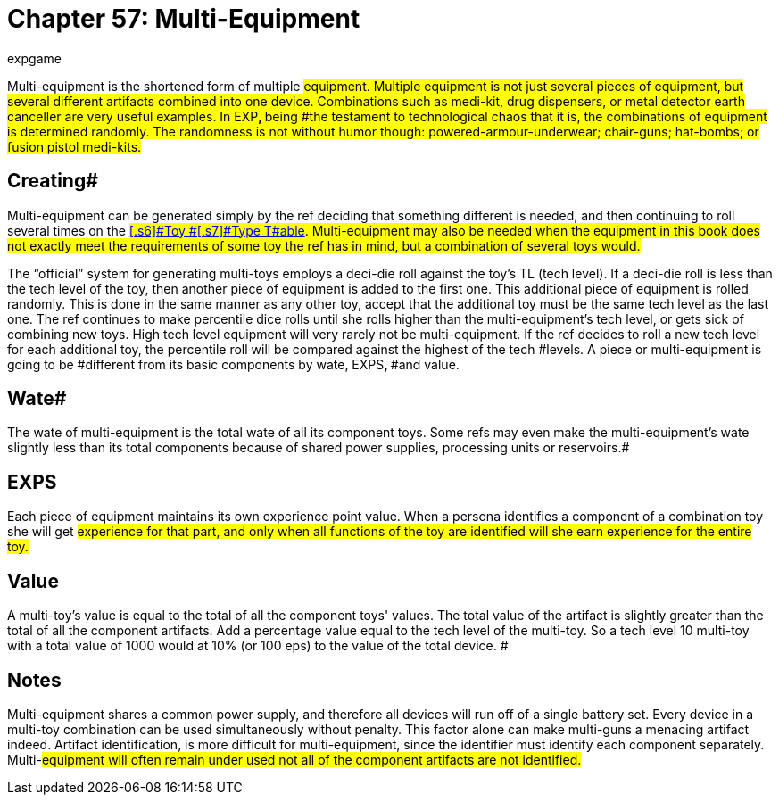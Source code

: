 = Chapter 57: Multi-Equipment
:author: expgame
:date: 2010-08-08 04:06:39 -0400
:guid: http://expgame.com/?page_id=362
:id: 362
:page-layout: page

Multi-equipment is the shortened form of multiple #equipment.
Multiple equipment is not just several pieces of equipment, but several different artifacts combined into one device.
Combinations such as medi-kit, drug dispensers, or metal detector earth canceller are very useful examples.
In EXP+++<b>+++, +++</b>+++being #the testament to technological chaos that it is, the combinations of equipment is determined randomly.
The randomness is not without humor though: powered-armour-underwear;
chair-guns;
hat-bombs;
or fusion pistol medi-kits.#

== Creating# 

Multi-equipment can be generated simply by the ref deciding that something different is needed, and then continuing to roll several times on the #http://expgame.com/?page_id=326#1-basic-toy-type[[.s6\]#Toy #[.s7\]#Type T#able].
Multi-equipment may also be needed when the equipment in this book does not exactly meet the requirements of some toy the ref has in mind, but a combination of several toys would.#

The &#8220;official&#8221;
system for generating multi-toys employs a deci-die roll against the toy's TL (tech level).
If a deci-die roll is less than the tech level of the toy, then another piece of equipment is added to the first one.
This additional piece of equipment is rolled randomly.
This is done in the same manner as any other toy, accept that the additional toy must be the same tech level as the last one.
The ref continues to make percentile dice rolls until she rolls higher than the multi-equipment's tech level, or gets sick of combining new toys.
High tech level equipment will very rarely not be multi-equipment.
If the ref decides to roll a new tech level for each additional toy, the percentile roll will be compared against the highest of the tech #levels.
A piece or multi-equipment is going to be #different from its basic components by wate, EXPS+++<b>+++, +++</b>+++#and value.

== Wate# 

The wate of multi-equipment is the total wate of all its component toys.
Some refs may even make the multi-equipment's wate slightly less than its total components  because of shared power supplies, processing units or reservoirs.#

== EXPS 

Each piece of equipment maintains its own experience point value.
When a persona identifies a component of a combination toy she will get #experience for that part, and only when all functions of the toy are identified will she earn experience for the entire toy.#

== Value 

A multi-toy's value is equal to the total of all the component toys'
values.
The total value of the artifact is slightly greater than the total of all the component artifacts.
Add a percentage value equal to the tech level of the multi-toy.
So a tech level 10 multi-toy with a total value of 1000 would at 10% (or 100 eps) to the value of the total device.
#

== Notes 

Multi-equipment shares a common power supply, and therefore all devices will run off of a single battery set.
Every device in a multi-toy combination can be used simultaneously without penalty.
This factor alone can make multi-guns a menacing artifact indeed.
Artifact identification, is more difficult for multi-equipment, since the identifier must identify each component separately.
Multi-#equipment will often remain under used not all of the component artifacts are not identified.#
